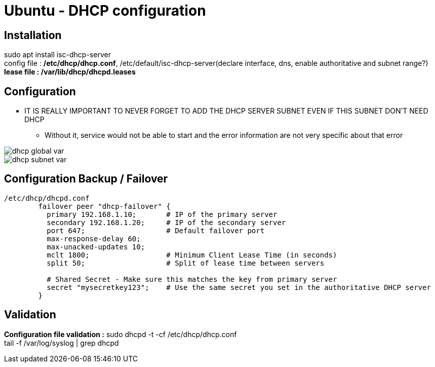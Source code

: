 = Ubuntu - DHCP configuration

== Installation
sudo apt install isc-dhcp-server +
config file : */etc/dhcp/dhcp.conf*, /etc/default/isc-dhcp-server(declare interface, dns, enable authoritative and subnet range?) +
*lease file : /var/lib/dhcp/dhcpd.leases*

== Configuration
* IT IS REALLY IMPORTANT TO NEVER FORGET TO ADD THE DHCP SERVER SUBNET EVEN IF THIS SUBNET DON'T NEED DHCP
** Without it, service would not be able to start and the error information are not very specific about that error

image::../../Images/Services/dhcp_global_var.png[]
image::../../Images/Services/dhcp_subnet_var.png[]

== Configuration Backup / Failover
----
/etc/dhcp/dhcpd.conf
	failover peer "dhcp-failover" {
	  primary 192.168.1.10;       # IP of the primary server
	  secondary 192.168.1.20;     # IP of the secondary server
	  port 647;                   # Default failover port
	  max-response-delay 60;
	  max-unacked-updates 10;
	  mclt 1800;                  # Minimum Client Lease Time (in seconds)
	  split 50;                   # Split of lease time between servers
	
	  # Shared Secret - Make sure this matches the key from primary server
	  secret "mysecretkey123";    # Use the same secret you set in the authoritative DHCP server
	}

----

== Validation
*Configuration file validation :* sudo dhcpd -t -cf /etc/dhcp/dhcp.conf +
tail -f /var/log/syslog | grep dhcpd
